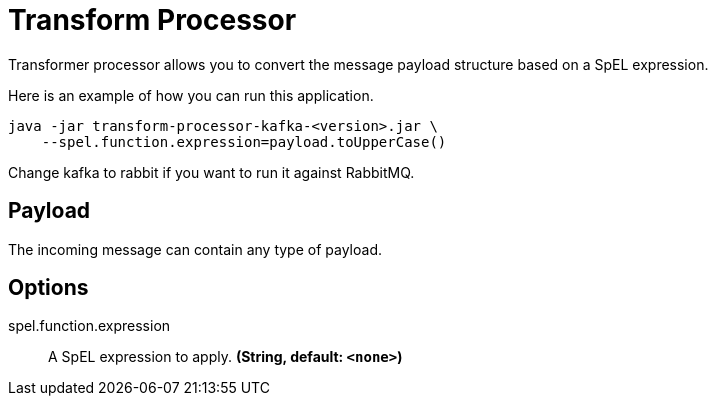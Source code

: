 //tag::ref-doc[]
= Transform Processor

Transformer processor allows you to convert the message payload structure based on a SpEL expression.

Here is an example of how you can run this application.

[source,shell]
....
java -jar transform-processor-kafka-<version>.jar \
    --spel.function.expression=payload.toUpperCase()
....

Change kafka to rabbit if you want to run it against RabbitMQ.


== Payload

The incoming message can contain any type of payload.

== Options

//tag::configuration-properties[]
$$spel.function.expression$$:: $$A SpEL expression to apply.$$ *($$String$$, default: `$$<none>$$`)*
//end::configuration-properties[]

//end::ref-doc[]
